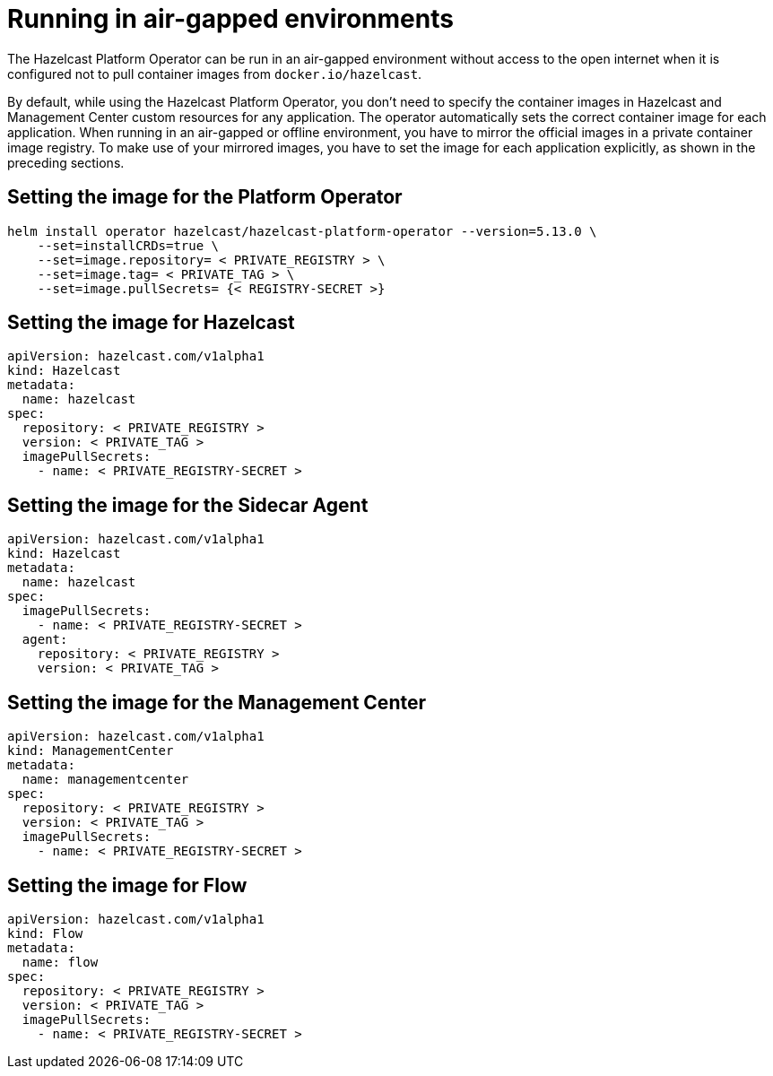 = Running in air-gapped environments

The Hazelcast Platform Operator can be run in an air-gapped environment without access to the open internet when it is configured not to pull container images from `docker.io/hazelcast`. 

By default, while using the Hazelcast Platform Operator, you don't need to specify the container images in Hazelcast and Management Center custom resources for any application. The operator automatically sets the correct container image for each application. When running in an air-gapped or offline environment, you have to mirror the official images in a private container image registry. To make use of your mirrored images, you have to set the image for each application explicitly, as shown in the preceding sections.

== Setting the image for the Platform Operator

[source,shell,subs="attributes"]
----
helm install operator hazelcast/hazelcast-platform-operator --version=5.13.0 \
    --set=installCRDs=true \
    --set=image.repository= < PRIVATE_REGISTRY > \
    --set=image.tag= < PRIVATE_TAG > \
    --set=image.pullSecrets= {< REGISTRY-SECRET >}
----


== Setting the image for Hazelcast

[source,yaml]
```
apiVersion: hazelcast.com/v1alpha1
kind: Hazelcast
metadata:
  name: hazelcast
spec:
  repository: < PRIVATE_REGISTRY >
  version: < PRIVATE_TAG >
  imagePullSecrets:
    - name: < PRIVATE_REGISTRY-SECRET >
```

== Setting the image for the Sidecar Agent

[source,yaml]
```
apiVersion: hazelcast.com/v1alpha1
kind: Hazelcast
metadata:
  name: hazelcast
spec:
  imagePullSecrets:
    - name: < PRIVATE_REGISTRY-SECRET >
  agent:
    repository: < PRIVATE_REGISTRY >
    version: < PRIVATE_TAG >
```

== Setting the image for the Management Center

[source,yaml]
```
apiVersion: hazelcast.com/v1alpha1
kind: ManagementCenter
metadata:
  name: managementcenter
spec:
  repository: < PRIVATE_REGISTRY >
  version: < PRIVATE_TAG >
  imagePullSecrets:
    - name: < PRIVATE_REGISTRY-SECRET >
```

== Setting the image for Flow

[source,yaml]
```
apiVersion: hazelcast.com/v1alpha1
kind: Flow
metadata:
  name: flow
spec:
  repository: < PRIVATE_REGISTRY >
  version: < PRIVATE_TAG >
  imagePullSecrets:
    - name: < PRIVATE_REGISTRY-SECRET >
```